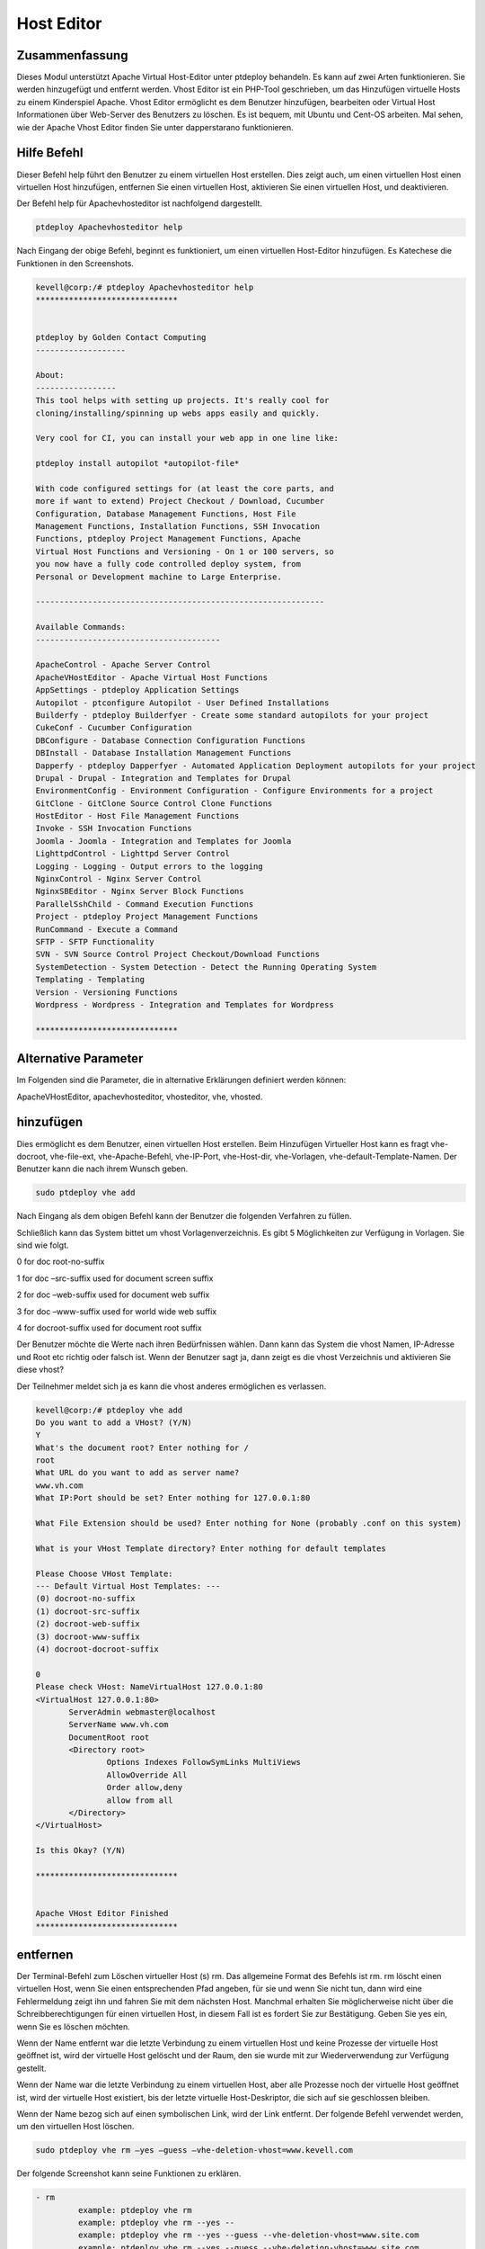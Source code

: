 ======================
Host Editor
======================

Zusammenfassung
------------------

Dieses Modul unterstützt Apache Virtual Host-Editor unter ptdeploy behandeln. Es kann auf zwei Arten funktionieren. Sie werden hinzugefügt und entfernt werden. Vhost Editor ist ein PHP-Tool geschrieben, um das Hinzufügen virtuelle Hosts zu einem Kinderspiel Apache. Vhost Editor ermöglicht es dem Benutzer hinzufügen, bearbeiten oder Virtual Host Informationen über Web-Server des Benutzers zu löschen. Es ist bequem, mit Ubuntu und Cent-OS arbeiten. Mal sehen, wie der Apache Vhost Editor finden Sie unter dapperstarano funktionieren.

Hilfe Befehl
-----------------------

Dieser Befehl help führt den Benutzer zu einem virtuellen Host erstellen. Dies zeigt auch, um einen virtuellen Host einen virtuellen Host hinzufügen, entfernen Sie einen virtuellen Host, aktivieren Sie einen virtuellen Host, und deaktivieren.

Der Befehl help für Apachevhosteditor ist nachfolgend dargestellt.

.. code-block:: bash

	ptdeploy Apachevhosteditor help

Nach Eingang der obige Befehl, beginnt es funktioniert, um einen virtuellen Host-Editor hinzufügen. Es Katechese die Funktionen in den Screenshots.

.. code-block:: bash


 kevell@corp:/# ptdeploy Apachevhosteditor help
 ******************************


 ptdeploy by Golden Contact Computing
 -------------------
 
 About:
 -----------------
 This tool helps with setting up projects. It's really cool for
 cloning/installing/spinning up webs apps easily and quickly.

 Very cool for CI, you can install your web app in one line like:

 ptdeploy install autopilot *autopilot-file*

 With code configured settings for (at least the core parts, and
 more if want to extend) Project Checkout / Download, Cucumber
 Configuration, Database Management Functions, Host File
 Management Functions, Installation Functions, SSH Invocation
 Functions, ptdeploy Project Management Functions, Apache
 Virtual Host Functions and Versioning - On 1 or 100 servers, so
 you now have a fully code controlled deploy system, from
 Personal or Development machine to Large Enterprise.

 -------------------------------------------------------------

 Available Commands:
 ---------------------------------------

 ApacheControl - Apache Server Control
 ApacheVHostEditor - Apache Virtual Host Functions
 AppSettings - ptdeploy Application Settings
 Autopilot - ptconfigure Autopilot - User Defined Installations
 Builderfy - ptdeploy Builderfyer - Create some standard autopilots for your project
 CukeConf - Cucumber Configuration
 DBConfigure - Database Connection Configuration Functions
 DBInstall - Database Installation Management Functions
 Dapperfy - ptdeploy Dapperfyer - Automated Application Deployment autopilots for your project
 Drupal - Drupal - Integration and Templates for Drupal
 EnvironmentConfig - Environment Configuration - Configure Environments for a project
 GitClone - GitClone Source Control Clone Functions
 HostEditor - Host File Management Functions
 Invoke - SSH Invocation Functions
 Joomla - Joomla - Integration and Templates for Joomla
 LighttpdControl - Lighttpd Server Control
 Logging - Logging - Output errors to the logging
 NginxControl - Nginx Server Control
 NginxSBEditor - Nginx Server Block Functions
 ParallelSshChild - Command Execution Functions
 Project - ptdeploy Project Management Functions
 RunCommand - Execute a Command
 SFTP - SFTP Functionality
 SVN - SVN Source Control Project Checkout/Download Functions
 SystemDetection - System Detection - Detect the Running Operating System
 Templating - Templating
 Version - Versioning Functions
 Wordpress - Wordpress - Integration and Templates for Wordpress
 
 ******************************




Alternative Parameter
-----------------------------------

Im Folgenden sind die Parameter, die in alternative Erklärungen definiert werden können:

ApacheVHostEditor, apachevhosteditor, vhosteditor, vhe, vhosted.


hinzufügen
-------

Dies ermöglicht es dem Benutzer, einen virtuellen Host erstellen. Beim Hinzufügen Virtueller Host kann es fragt vhe-docroot, vhe-file-ext, vhe-Apache-Befehl, vhe-IP-Port, vhe-Host-dir, vhe-Vorlagen, vhe-default-Template-Namen. Der Benutzer kann die nach ihrem Wunsch geben.

.. code-block:: bash

	sudo ptdeploy vhe add

Nach Eingang als dem obigen Befehl kann der Benutzer die folgenden Verfahren zu füllen.

.. cssclass:: table-bordered

 +----------------------------+----------------+-----------------------------------------+------------------------------------------------+
 | Parameters                 | Option         | Verzeichnis                             | Kommentare                                     |
 +============================+================+=========================================+================================================+
 |ptdeploy vhe add (Default)  | Yes            | Es kann den Benutzer für Document       | Hinzugefügt virtuellen Host im angegebenen     |
 |                            |                | Root fragen                             | Document-Root unter ptdeploy                   |
 +----------------------------+----------------+-----------------------------------------+------------------------------------------------+
 |What’s the server name      | -              | Es kann den Benutzer zur Servernamen    | Hinzugefügt Servernamen unter ptdeploy         |
 |                            |                | fragen                                  |                                                |
 +----------------------------+----------------+-----------------------------------------+------------------------------------------------+
 |What IP:Port (default)      | 127.0.0.1:80   | Es kann den Benutzer zur IP-Port fragen | Wenn der Benutzer die Eingabe als geben Sie    |
 |                            |                |                                         | das Standardwert für IP: Port                  |
 +----------------------------+----------------+-----------------------------------------+------------------------------------------------+
 |What file extension should  | None           | Es kann fragt den Benutzer nach         | Der Nutzer ist damit Eingang als               |
 |be used? (Default)          |                | Verlängerung                            | Dateierweiterung                               |
 +----------------------------+----------------+-----------------------------------------+------------------------------------------------+
 |ptdeploy vhe add            | No             | Es kann, fragt den Benutzer zur Eingabe | Es kann das Verfahren beendet|                 |
 +----------------------------+----------------+-----------------------------------------+------------------------------------------------+


Schließlich kann das System bittet um vhost Vorlagenverzeichnis. Es gibt 5 Möglichkeiten zur Verfügung in Vorlagen. Sie sind wie folgt.

0 for doc root-no-suffix

1 for doc –src-suffix   used for document screen suffix

2 for doc –web-suffix used for document web suffix

3 for doc –www-suffix used for world wide web suffix

4 for docroot-suffix used for document root suffix

Der Benutzer möchte die Werte nach ihren Bedürfnissen wählen. Dann kann das System die vhost Namen, IP-Adresse und Root etc richtig oder falsch ist. Wenn der Benutzer sagt ja, dann zeigt es die vhost Verzeichnis und aktivieren Sie diese vhost?

Der Teilnehmer meldet sich ja es kann die vhost anderes ermöglichen es verlassen.

.. code-block:: bash

 kevell@corp:/# ptdeploy vhe add
 Do you want to add a VHost? (Y/N) 
 Y
 What's the document root? Enter nothing for /
 root
 What URL do you want to add as server name?
 www.vh.com
 What IP:Port should be set? Enter nothing for 127.0.0.1:80

 What File Extension should be used? Enter nothing for None (probably .conf on this system)

 What is your VHost Template directory? Enter nothing for default templates

 Please Choose VHost Template: 
 --- Default Virtual Host Templates: ---
 (0) docroot-no-suffix
 (1) docroot-src-suffix
 (2) docroot-web-suffix
 (3) docroot-www-suffix
 (4) docroot-docroot-suffix

 0
 Please check VHost: NameVirtualHost 127.0.0.1:80
 <VirtualHost 127.0.0.1:80>
	ServerAdmin webmaster@localhost
	ServerName www.vh.com
	DocumentRoot root
	<Directory root>
		Options Indexes FollowSymLinks MultiViews
		AllowOverride All
		Order allow,deny
		allow from all
	</Directory>
 </VirtualHost>

 Is this Okay? (Y/N) 

 ******************************


 Apache VHost Editor Finished
 ******************************



entfernen
--------------

Der Terminal-Befehl zum Löschen virtueller Host (s) rm. Das allgemeine Format des Befehls ist rm. rm löscht einen virtuellen Host, wenn Sie einen entsprechenden Pfad angeben, für sie und wenn Sie nicht tun, dann wird eine Fehlermeldung zeigt ihn und fahren Sie mit dem nächsten Host. Manchmal erhalten Sie möglicherweise nicht über die Schreibberechtigungen für einen virtuellen Host, in diesem Fall ist es fordert Sie zur Bestätigung. Geben Sie yes ein, wenn Sie es löschen möchten.

Wenn der Name entfernt war die letzte Verbindung zu einem virtuellen Host und keine Prozesse
der virtuelle Host geöffnet ist, wird der virtuelle Host gelöscht und der Raum, den sie wurde mit zur Wiederverwendung zur Verfügung gestellt.

Wenn der Name war die letzte Verbindung zu einem virtuellen Host, aber alle Prozesse noch
der virtuelle Host geöffnet ist, wird der virtuelle Host existiert, bis der letzte virtuelle Host-Deskriptor, die sich auf sie geschlossen bleiben.

Wenn der Name bezog sich auf einen symbolischen Link, wird der Link entfernt. Der folgende Befehl verwendet werden, um den virtuellen Host löschen.

.. code-block:: bash
   
	sudo ptdeploy vhe rm –yes –guess –vhe-deletion-vhost=www.kevell.com

Der folgende Screenshot kann seine Funktionen zu erklären.

.. code-block:: bash

 - rm
          example: ptdeploy vhe rm
          example: ptdeploy vhe rm --yes --
          example: ptdeploy vhe rm --yes --guess --vhe-deletion-vhost=www.site.com
          example: ptdeploy vhe rm --yes --guess --vhe-deletion-vhost=www.site.com



Liste
--------

Liste Informationen über den virtuellen Host (das aktuelle Verzeichnis in Standardeinstellung). Sortieren Einträge alphabetisch. Erforderliche Argumente hat lange Möglichkeiten sowie kurze Optionen zu. Eine Liste mit URL-Angabe sowohl den Listennamen und auch die zugrunde liegende Ansicht, und organisiert die Daten wird aufgerufen. Der folgende Befehl verwendet zur Liste der virtuellen Hosts.

.. code-block:: bash
   
	ptdeploy vhe list

Note that whether a list can be used with a variety of views, or might be tailored to produce an elaborate page from a view designed specifically to organize data for it. Lists stored under the lists field of a design document. It can be visualized by the screen shots.

.. code-block:: bash

 - list
          List current Virtual Hosts
          example: ptdeploy vhe list

ermöglichen
---------------

Secure Boot ist eine Funktion, die Schadsoftware und unerlaubten Medien aus Belastung während des Startvorgangs zu verhindern. Diese ermöglichen Option aktiviert den Server blockieren. In virtuellen Host, wenn das gebrauchte getippt Sie den folgenden Befehl,

.. code-block:: bash
   
	ptdeploy vhe enable

Diese Option ist standardmäßig aktiviert. Diese Option ermöglicht dem virtuellen Host-Server zu aktivieren.

Vorlagen-Modul entwickeln viele der grundlegenden Fähigkeiten benötigt, um hochleistungsfähige Umgebungen durch unser Verständnis der Wechselwirkungen zwischen Menschen, Prozesse und Technologien zu bedienen. Der folgende Screenshot erklärt die gleiche.

.. code-block:: bash

 - enable
          enable a Server Block
          example: ptdeploy vhe enable


Disable
-------------

Diese disable verwendet, um den Server zu deaktivieren. Inaktive oder Leerlauf befindlichen virtuellen Host-Editor-Verbindungen werden in der Regel durch den Server nach einem bestimmten Zeitraum getrennt wird. Mit dem folgenden Befehl wird verwendet, um den virtuellen Host-Editor zu deaktivieren.

.. code-block:: bash
   
	ptdeploy vhe disable

Nachdem Sie diesen Befehl kann der Benutzer aufgefordert, den Server zu deaktivieren. Wenn die Benutzereingaben, wie es ja den Server zu deaktivieren, dh es wird nicht zulassen, dass jeder Körper in diesem Server zu arbeiten.

Der folgende Screenshot visualisieren offenbar.

.. code-block:: bash


 - disable
          disable a Server Block
          example: ptdeploy vhe disable




Vorteile
---------------

* Multi Benutzer gleichzeitig zugreifen können.
* Der Benutzer kann hinzufügen oder entfernen, virtuellen Hosts.
* Der virtuelle Host-Editor aktivieren oder deaktivieren können den virtuellen Host nach Wunsch des Benutzers.
* Nicht Groß- und Kleinschreibung.
